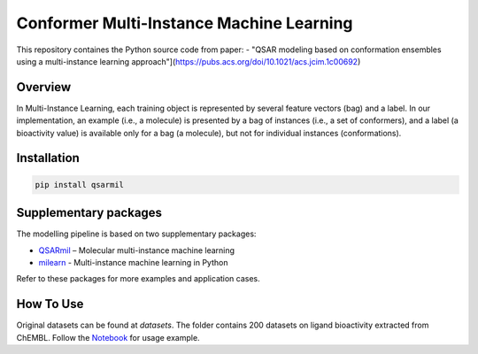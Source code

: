 Conformer Multi-Instance Machine Learning
==========================================================
This repository containes the Python source code from paper:
- "QSAR modeling based on conformation ensembles using a multi-instance learning approach"](https://pubs.acs.org/doi/10.1021/acs.jcim.1c00692)

Overview
------------
In Multi-Instance Learning, each training object is represented by several feature
vectors (bag) and a label. In our implementation, an example (i.e., a molecule) is presented
by a bag of instances (i.e., a set of conformers), and a label (a bioactivity value) is available
only for a bag (a molecule), but not for individual instances (conformations).

Installation
------------
.. code-block:: bash

    pip install qsarmil

Supplementary packages
------------
The modelling pipeline is based on two supplementary packages: 

- `QSARmil <https://github.com/KagakuAI/QSARmil>`_ – Molecular multi-instance machine learning
- `milearn <https://github.com/KagakuAI/milearn>`_ - Multi-instance machine learning in Python

Refer to these packages for more examples and application cases.

How To Use
------------
Original datasets can be found at `datasets`. The folder contains 200 datasets on ligand bioactivity extracted from ChEMBL.
Follow the `Notebook <https://github.com/cimm-kzn/3D-MIL-QSAR/blob/main/notebooks/Notebook_1_MIL_for_conformers.ipynb>`_ for usage example.

